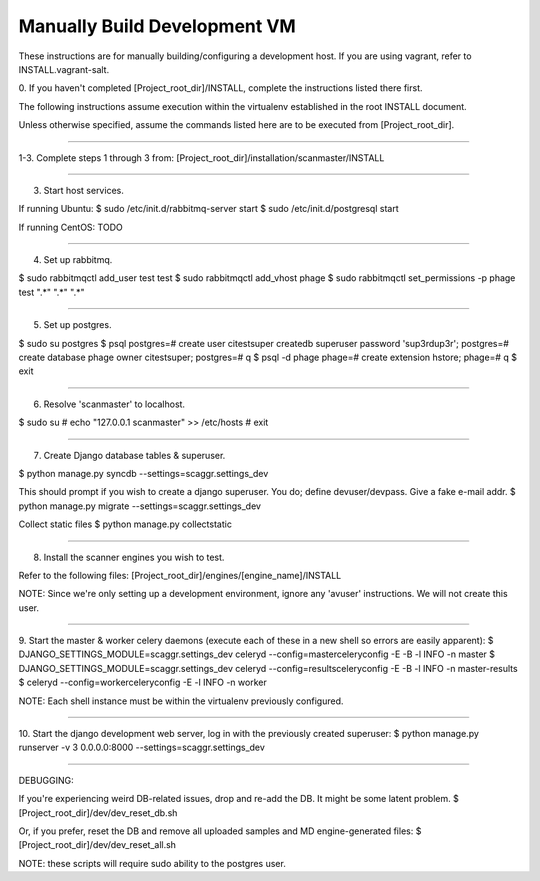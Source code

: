 .. this file replaces /installation/dev/INSTALL

Manually Build Development VM
=============================

These instructions are for manually building/configuring a development host.
If you are using vagrant, refer to INSTALL.vagrant-salt.


0. If you haven't completed [Project_root_dir]/INSTALL, complete the
instructions listed there first.

The following instructions assume execution within the virtualenv established
in the root INSTALL document.

Unless otherwise specified, assume the commands listed here are to be executed
from [Project_root_dir].

----

1-3. Complete steps 1 through 3 from:
[Project_root_dir]/installation/scanmaster/INSTALL

----

3. Start host services.

If running Ubuntu:
$ sudo /etc/init.d/rabbitmq-server start
$ sudo /etc/init.d/postgresql start

If running CentOS:
TODO

----

4. Set up rabbitmq.

$ sudo rabbitmqctl add_user test test
$ sudo rabbitmqctl add_vhost phage
$ sudo rabbitmqctl set_permissions -p phage test ".*" ".*" ".*"

----

5. Set up postgres.

$ sudo su postgres
$ psql
postgres=# create user citestsuper createdb superuser password 'sup3rdup3r';
postgres=# create database phage owner citestsuper;
postgres=# \q
$ psql -d phage
phage=# create extension hstore;
phage=# \q
$ exit

----

6. Resolve 'scanmaster' to localhost.

$ sudo su
# echo "127.0.0.1 scanmaster" >> /etc/hosts
# exit

----

7. Create Django database tables & superuser.

$ python manage.py syncdb --settings=scaggr.settings_dev

This should prompt if you wish to create a django superuser.  You do; define
devuser/devpass.  Give a fake e-mail addr.
$ python manage.py migrate --settings=scaggr.settings_dev

Collect static files
$ python manage.py collectstatic

----

8. Install the scanner engines you wish to test.

Refer to the following files:
[Project_root_dir]/engines/[engine_name]/INSTALL

NOTE: Since we're only setting up a development environment, ignore any
'avuser' instructions.  We will not create this user.

----

9. Start the master & worker celery daemons (execute each of these in a new
shell so errors are easily apparent):
$ DJANGO_SETTINGS_MODULE=scaggr.settings_dev celeryd --config=masterceleryconfig -E -B -l INFO -n master
$ DJANGO_SETTINGS_MODULE=scaggr.settings_dev celeryd --config=resultsceleryconfig -E -B -l INFO -n master-results
$ celeryd --config=workerceleryconfig -E -l INFO -n worker

NOTE: Each shell instance must be within the virtualenv previously configured.

----

10. Start the django development web server, log in with the previously created
superuser:
$ python manage.py runserver -v 3 0.0.0.0:8000 --settings=scaggr.settings_dev

----

DEBUGGING:

If you're experiencing weird DB-related issues, drop and re-add the DB.
It might be some latent problem.
$ [Project_root_dir]/dev/dev_reset_db.sh

Or, if you prefer, reset the DB and remove all uploaded samples and MD
engine-generated files:
$ [Project_root_dir]/dev/dev_reset_all.sh

NOTE: these scripts will require sudo ability to the postgres user.

